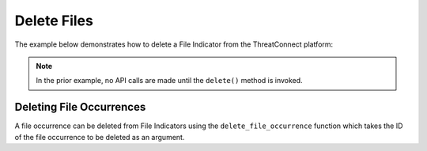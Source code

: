 Delete Files
^^^^^^^^^^^^

The example below demonstrates how to delete a File Indicator from the ThreatConnect platform:

.. code-block:: python
    :emphasize-lines: 25-26

    # replace the line below with the standard, TC script heading described here:
    # https://docs.threatconnect.com/en/dev/python/python_sdk.html#standard-script-heading
    ...

    tc = ThreatConnect(api_access_id, api_secret_key, api_default_org, api_base_url)

    # instantiate Indicators object
    indicators = tc.indicators()

    owner = 'Example Community'

    # specify a specific file hash from a specific owner (in this case '8743b52063cd84097a65d1633f5c74f5' from the 'Example Community')
    filter1 = indicators.add_filter()
    filter1.add_owner(owner)
    filter1.add_indicator('8743b52063cd84097a65d1633f5c74f5')

    # retrieve the Indicator
    indicators.retrieve()

    # prove there is only one Indicator retrieved
    assert len(indicators) == 1

    # iterate through the retrieved Indicators and delete them
    for indicator in indicators:
        # delete the Indicator
        indicator.delete()

.. note:: In the prior example, no API calls are made until the ``delete()`` method is invoked.

Deleting File Occurrences
"""""""""""""""""""""""""

A file occurrence can be deleted from File Indicators using the ``delete_file_occurrence`` function which takes the ID of the file occurrence to be deleted as an argument.

.. code-block:: python
    :emphasize-lines: 30-31

    # replace the line below with the standard, TC script heading described here:
    # https://docs.threatconnect.com/en/dev/python/python_sdk.html#standard-script-heading
    ...

    tc = ThreatConnect(api_access_id, api_secret_key, api_default_org, api_base_url)

    # instantiate Indicators object
    indicators = tc.indicators()

    # set a filter to retrieve a specific File Indicator
    filter1 = indicators.add_filter()
    filter1.add_indicator('8743b52063cd84097a65d1633f5c74f5')

    try:
        # retrieve the Indicators
        indicators.retrieve()
    except RuntimeError as e:
        print('Error: {0}'.format(e))
        sys.exit(1)

    # if the File was found, print some information about it
    for indicator in indicators:
        print(indicator.indicator)

        # load the file occurrences
        indicator.load_file_occurrence()

        # iterate through the Indicator's file occurrences
        for file_occurrence in indicator.file_occurrences:
            # delete the file occurrence
            indicator.delete_file_occurrence(file_occurrence.id)
